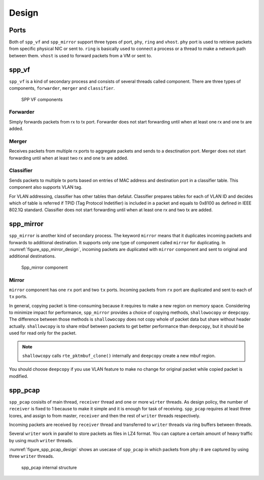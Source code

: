 ..  SPDX-License-Identifier: BSD-3-Clause
    Copyright(c) 2010-2014 Intel Corporation

.. _spp_vf_design:

Design
======

.. _spp_vf_design_port:

Ports
-----

Both of ``spp_vf`` and ``spp_mirror`` support three types of port,
``phy``, ``ring`` and ``vhost``.
``phy`` port is used to retrieve packets from specific physical NIC or sent to.
``ring`` is basically used to connect a process or a thread to make a network
path between them.
``vhost`` is used to forward packets from a VM or sent to.


.. _spp_vf_design_spp_vf:

spp_vf
------

``spp_vf`` is a kind of secondary process and consists of several
threads called component.
There are three types of components, ``forwarder``,
``merger`` and ``classifier``.

.. figure:: ../images/spp_vf/spp_vf_overview.*
    :width: 75%

    SPP VF components

Forwarder
^^^^^^^^^

Simply forwards packets from rx to tx port.
Forwarder does not start forwarding until when at least one rx and one tx are
added.

Merger
^^^^^^

Receives packets from multiple rx ports to aggregate
packets and sends to a desctination port.
Merger does not start forwarding until when at least two rx and one tx are
added.

Classifier
^^^^^^^^^^

Sends packets to multiple tx ports based on entries of
MAC address and destination port in a classifier table.
This component also supports VLAN tag.

For VLAN addressing, classifier has other tables than defalut.
Classifier prepares tables for each of VLAN ID and decides
which of table is referred
if TPID (Tag Protocol Indetifier) is included in a packet and
equals to 0x8100 as defined in IEEE 802.1Q standard.
Classifier does not start forwarding until when at least one rx and two tx are
added.


.. _spp_vf_design_spp_mirror:

spp_mirror
----------

``spp_mirror`` is another kind of secondary process. The keyword ``mirror``
means that it duplicates incoming packets and forwards to additional
destination.
It supports only one type of component called ``mirror`` for duplicating.
In :numref:`figure_spp_mirror_design`, incoming packets are duplicated with
``mirror`` component and sent to original and additional destinations.

.. _figure_spp_mirror_design:

.. figure:: ../images/spp_vf/spp_mirror_design.*
    :width: 45%

    Spp_mirror component

Mirror
^^^^^^

``mirror`` component has one ``rx`` port and two ``tx`` ports. Incoming packets
from ``rx`` port are duplicated and sent to each of ``tx`` ports.

In general, copying packet is time-consuming because it requires to make a new
region on memory space. Considering to minimize impact for performance,
``spp_mirror`` provides a choice of copying methods, ``shallowocopy`` or
``deepcopy``.
The difference between those methods is ``shallowocopy`` does not copy whole of
packet data but share without header actually.
``shallowcopy`` is to share mbuf between packets to get better performance
than ``deepcopy``, but it should be used for read only for the packet.

.. note::

    ``shallowcopy`` calls ``rte_pktmbuf_clone()`` internally and
    ``deepcopy`` create a new mbuf region.

You should choose ``deepcopy`` if you use VLAN feature to make no change for
original packet while copied packet is modified.


.. _spp_vf_design_spp_pcap:

spp_pcap
--------

``spp_pcap`` cosisits of main thread, ``receiver`` thread and one or more
``wirter`` threads. As design policy, the number of ``receiver`` is fixed
to 1 because to make it simple and it is enough for task of receiving.
``spp_pcap`` requires at least three lcores, and assign to from master,
``receiver`` and then the rest of ``writer`` threads respectively.

Incoming packets are received by ``receiver`` thread and transferred to
``writer`` threads via ring buffers between threads.

Several ``writer`` work in parallel to store packets as files in LZ4
format. You can capture a certain amount of heavy traffic by using much
``writer`` threads.

:numref:`figure_spp_pcap_design` shows an usecase of ``spp_pcap`` in which
packets from ``phy:0`` are captured by using three ``writer`` threads.

.. _figure_spp_pcap_design:

.. figure:: ../images/spp_vf/spp_pcap_design.*
    :width: 55%

    spp_pcap internal structure

.. _spp_pcap_design_output_file_format:

